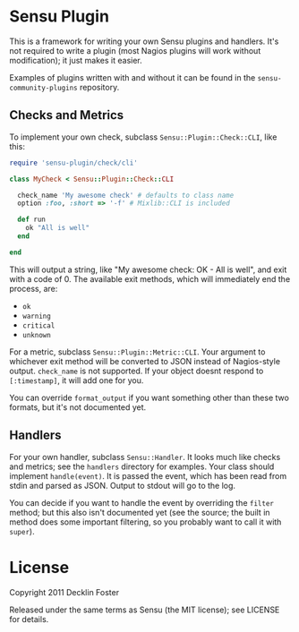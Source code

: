 * Sensu Plugin

This is a framework for writing your own Sensu plugins and handlers.
It's not required to write a plugin (most Nagios plugins will work
without modification); it just makes it easier.

Examples of plugins written with and without it can be found in
the =sensu-community-plugins= repository.

** Checks and Metrics

To implement your own check, subclass =Sensu::Plugin::Check::CLI=, like
this:

#+BEGIN_SRC ruby
require 'sensu-plugin/check/cli'

class MyCheck < Sensu::Plugin::Check::CLI

  check_name 'My awesome check' # defaults to class name
  option :foo, :short => '-f' # Mixlib::CLI is included

  def run
    ok "All is well"
  end

end
#+END_SRC

This will output a string, like "My awesome check: OK - All is well",
and exit with a code of 0. The available exit methods, which will
immediately end the process, are:

  - =ok=
  - =warning=
  - =critical=
  - =unknown=

For a metric, subclass =Sensu::Plugin::Metric::CLI=. Your argument to
whichever exit method will be converted to JSON instead of Nagios-style
output. =check_name= is not supported. If your object doesnt respond to
=[:timestamp]=, it will add one for you.

You can override =format_output= if you want something other than these
two formats, but it's not documented yet.

** Handlers

For your own handler, subclass =Sensu::Handler=. It looks much like
checks and metrics; see the =handlers= directory for examples. Your class
should implement =handle(event)=. It is passed the event, which has been
read from stdin and parsed as JSON. Output to stdout will go to the log.

You can decide if you want to handle the event by overriding the
=filter= method; but this also isn't documented yet (see the source; the
built in method does some important filtering, so you probably want to
call it with =super=).

* License

Copyright 2011 Decklin Foster

Released under the same terms as Sensu (the MIT license); see LICENSE
for details.
